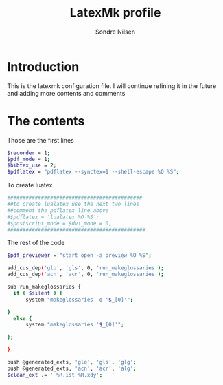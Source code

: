 #+TITLE: LatexMk profile
#+AUTHOR: Sondre Nilsen
#+PROPERTY: header-args :tangle ~/.latexmkrc

* Introduction 
This is the latexmk configuration file. I will continue refining it in the
future and adding more contents and comments

* The contents 

Those are the first lines
#+BEGIN_SRC sh
$recorder = 1;
$pdf_mode = 1;
$bibtex_use = 2;
$pdflatex = "pdflatex --synctex=1 --shell-escape %O %S";
#+END_SRC

To create luatex
#+BEGIN_SRC sh
############################################
##to create lualatex use the next two lines
##comment the pdflatex line above
#$pdflatex = 'lualatex %O %S';
#$postscript_mode = $dvi_mode = 0;
#############################################
#+END_SRC

The rest of the code
#+BEGIN_SRC sh
$pdf_previewer = "start open -a preview %O %S";

add_cus_dep('glo', 'gls', 0, 'run_makeglossaries');
add_cus_dep('acn', 'acr', 0, 'run_makeglossaries');

sub run_makeglossaries {
  if ( $silent ) {
      system "makeglossaries -q '$_[0]'";
        
}
  else {
      system "makeglossaries '$_[0]'";
        
};

}

push @generated_exts, 'glo', 'gls', 'glg';
push @generated_exts, 'acn', 'acr', 'alg';
$clean_ext .= ' %R.ist %R.xdy';
#+END_SRC

